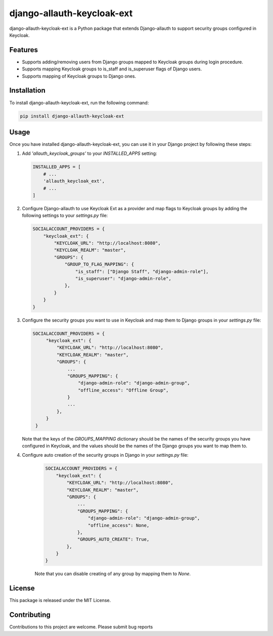 django-allauth-keycloak-ext
==============================

django-allauth-keycloak-ext is a Python package that extends Django-allauth to support security groups configured in Keycloak.

Features
--------

- Supports adding/removing users from Django groups mapped to Keycloak groups during login procedure.
- Supports mapping Keycloak groups to is_staff and is_superuser flags of Django users.
- Supports mapping of Keycloak groups to Django ones.

Installation
------------

To install django-allauth-keycloak-ext, run the following command:

.. code-block:: bash

    pip install django-allauth-keycloak-ext

Usage
-----

Once you have installed django-allauth-keycloak-ext, you can use it in your Django project by following these steps:

1. Add `'allauth_keycloak_groups'` to your `INSTALLED_APPS` setting:

   .. code-block:: python

       INSTALLED_APPS = [
           # ...
           'allauth_keycloak_ext',
           # ...
       ]

2. Configure Django-allauth to use Keycloak Ext as a provider and map flags to Keycloak groups by adding the following settings to your `settings.py` file:

   .. code-block:: python

        SOCIALACCOUNT_PROVIDERS = {
            "keycloak_ext": {
                "KEYCLOAK_URL": "http://localhost:8080",
                "KEYCLOAK_REALM": "master",
                "GROUPS": {
                    "GROUP_TO_FLAG_MAPPING": {
                        "is_staff": ["Django Staff", "django-admin-role"],
                        "is_superuser": "django-admin-role",
                    },
                }
            }
        }

3. Configure the security groups you want to use in Keycloak and map them to Django groups in your `settings.py` file:

   .. code-block:: python

       SOCIALACCOUNT_PROVIDERS = {
            "keycloak_ext": {
                "KEYCLOAK_URL": "http://localhost:8080",
                "KEYCLOAK_REALM": "master",
                "GROUPS": {
                    ...
                    "GROUPS_MAPPING": {
                        "django-admin-role": "django-admin-group",
                        "offline_access": "Offline Group",
                    }
                    ...
                },
            }
        }

   Note that the keys of the `GROUPS_MAPPING` dictionary should be the names of the security groups you have configured in Keycloak, and the values should be the names of the Django groups you want to map them to.

4. Configure auto creation of the security groups in Django in your `settings.py` file:
    .. code-block:: python

        SOCIALACCOUNT_PROVIDERS = {
            "keycloak_ext": {
                "KEYCLOAK_URL": "http://localhost:8080",
                "KEYCLOAK_REALM": "master",
                "GROUPS": {
                    ...
                    "GROUPS_MAPPING": {
                        "django-admin-role": "django-admin-group",
                        "offline_access": None,
                    },
                    "GROUPS_AUTO_CREATE": True,
                },
            }
        }

    Note that you can disable creating of any group by mapping them to `None`. 

License
-------

This package is released under the MIT License.

Contributing
------------

Contributions to this project are welcome. Please submit bug reports